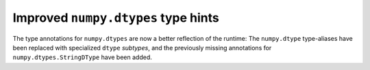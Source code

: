 Improved ``numpy.dtypes`` type hints
------------------------------------

The type annotations for ``numpy.dtypes`` are now a better reflection of the
runtime:
The ``numpy.dtype`` type-aliases have been replaced with specialized ``dtype``
*subtypes*, and the previously missing annotations for
``numpy.dtypes.StringDType`` have been added.
